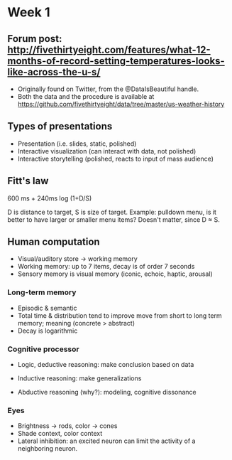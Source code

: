* Week 1
** Forum post: http://fivethirtyeight.com/features/what-12-months-of-record-setting-temperatures-looks-like-across-the-u-s/
- Originally found on Twitter, from the @DataIsBeautiful handle.
- Both the data and the procedure is available at https://github.com/fivethirtyeight/data/tree/master/us-weather-history

** Types of presentations
- Presentation (i.e. slides, static, polished)
- Interactive visualization (can interact with data, not polished)
- Interactive storytelling (polished, reacts to input of mass audience) 

** Fitt's law
600 ms + 240ms log (1+D/S)

D is distance to target, S is size of target. Example: pulldown menu, is it better to have larger or smaller menu items? Doesn't matter, since D \approx S.

** Human computation 
- Visual/auditory store -> working memory
- Working memory: up to 7 items, decay is of order 7 seconds
- Sensory memory is visual memory (iconic, echoic, haptic, arousal)
*** Long-term memory
- Episodic & semantic
- Total time & distribution tend to improve move from short to long term memory; meaning (concrete > abstract)
- Decay is logarithmic
*** Cognitive processor
- Logic, deductive reasoning: make conclusion based on data
- Inductive reasoning: make generalizations

- Abductive reasoning (why?): modeling, cognitive dissonance
*** Eyes
- Brightness -> rods, color -> cones
- Shade context, color context
- Lateral inhibition: an excited neuron can limit the activity of a neighboring neuron.


